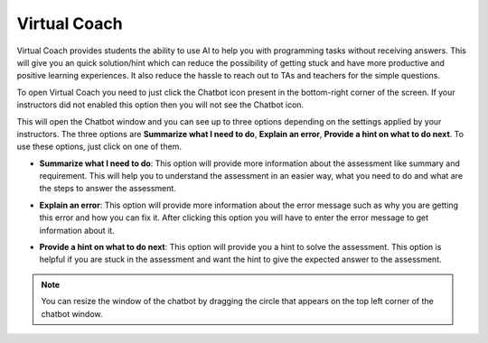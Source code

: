 .. meta::
   :description: Virtual Coach is a quick AI solution for helping students with simple queries.


.. _student-virtual-coach:

Virtual Coach 
=============

Virtual Coach provides students the ability to use AI to help you with programming tasks without receiving answers. This will give you an quick solution/hint which can reduce the possibility of getting stuck and have more productive and positive learning experiences. It also reduce the hassle to reach out to TAs and teachers for the simple questions.

To open Virtual Coach you need to just click the Chatbot icon present in the bottom-right corner of the screen. If your instructors did not enabled this option then you will not see the Chatbot icon.


.. image:: /img/chatbot-icon.png
   :alt: ChatBot icon at bottom left corner



This will open the Chatbot window and you can see up to three options depending on the settings applied by your instructors. The three options are **Summarize what I need to do**, **Explain an error**, **Provide a hint on what to do next**. To use these options, just click on one of them. 


.. image:: /img/Hint-Bot.png
   :alt: ChatBot window with three options



- **Summarize what I need to do**: This option will provide more information about the assessment like summary and requirement. This will help you to understand the assessment in an easier way, what you need to do and what are the steps to answer the assessment.



.. image:: /img/Summarise-bot.png
   :alt: Summary of the assessment by chatbot



- **Explain an error**: This option will provide more information about the error message such as why you are getting this error and how you can fix it. After clicking this option you will have to enter the error message to get information about it.



.. image:: /img/Explain-error.png
   :alt: Explain an error by chatbot



- **Provide a hint on what to do next**: This option will provide you a hint to solve the assessment. This option is helpful if you are stuck in the assessment and want the hint to give the expected answer to the assessment.


.. image:: /img/chatbot-hint-option.png
   :alt: Hint option by chatbot



.. Note::   You can resize the window of the chatbot by dragging the circle that appears on the top left corner of the chatbot window.